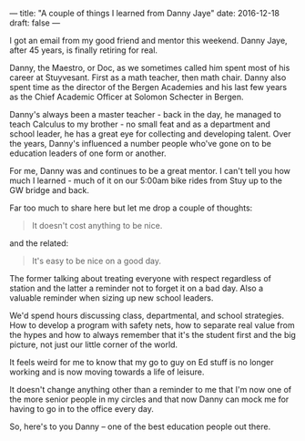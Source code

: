 ---
title: "A couple of things I learned from Danny Jaye"
date: 2016-12-18
draft: false
---


I got an email from my good friend and mentor this weekend. Danny
Jaye, after 45 years, is finally retiring for real.

Danny, the Maestro, or Doc, as we sometimes called him spent most of
his career at Stuyvesant. First as a math teacher, then math
chair. Danny also spent time as the director of the Bergen Academies
and his last few years as the Chief Academic Officer at Solomon
Schecter in Bergen.

Danny's always been a master teacher - back in the day, he managed to
teach Calculus to my brother - no small feat and as a department and
school leader, he has a great eye for collecting and developing
talent. Over the years, Danny's influenced a number people who've gone
on to be education leaders of one form or another.

For me, Danny was and continues to be a great mentor. I can't tell you
how much I learned - much of it on our 5:00am bike rides from Stuy up
to the GW bridge and back.

Far too much to share here but let me drop a couple of thoughts:

#+BEGIN_QUOTE
It doesn't cost anything to be nice.
#+END_QUOTE

and the related:

#+BEGIN_QUOTE
It's easy to be nice on a good day.
#+END_QUOTE

The former talking about treating everyone with respect regardless of
station and the latter a reminder not to forget it on a bad day. Also a
valuable reminder when sizing up new school leaders.

We'd spend hours discussing class, departmental, and school
strategies. How to develop a program with safety nets, how to separate
real value from the hypes and how to always remember that it's the
student first and the big picture, not just our little corner of the world.


It feels weird for me to know that my go to guy on Ed stuff is no
longer working and is now moving towards a life of leisure.

It doesn't change anything other than a reminder to me that I'm now
one of the more senior people in my circles and that now Danny can
mock me for having to go in to the office every day.

So, here's to you Danny -- one of the best education people out
there.
